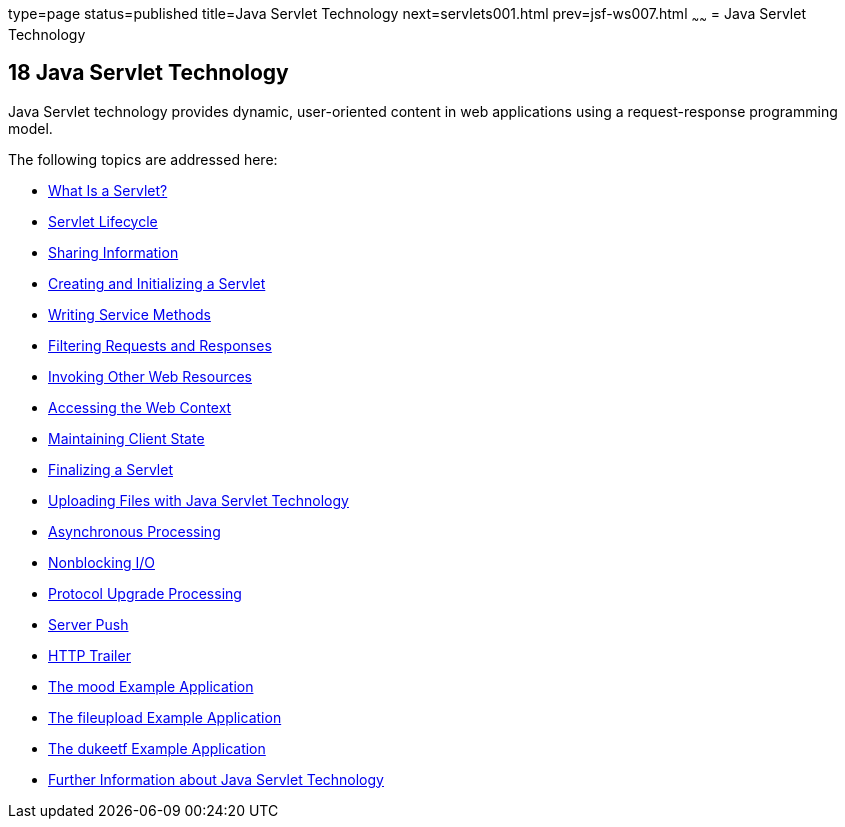 type=page
status=published
title=Java Servlet Technology
next=servlets001.html
prev=jsf-ws007.html
~~~~~~
= Java Servlet Technology


[[BNAFD]][[java-servlet-technology]]

18 Java Servlet Technology
--------------------------


Java Servlet technology provides dynamic, user-oriented content in web
applications using a request-response programming model.

The following topics are addressed here:

* link:servlets001.html#BNAFE[What Is a Servlet?]
* link:servlets002.html#BNAFI[Servlet Lifecycle]
* link:servlets003.html#BNAFO[Sharing Information]
* link:servlets004.html#BNAFU[Creating and Initializing a Servlet]
* link:servlets005.html#BNAFV[Writing Service Methods]
* link:servlets006.html#BNAGB[Filtering Requests and Responses]
* link:servlets007.html#BNAGI[Invoking Other Web Resources]
* link:servlets008.html#BNAGL[Accessing the Web Context]
* link:servlets009.html#BNAGM[Maintaining Client State]
* link:servlets010.html#BNAGS[Finalizing a Servlet]
* link:servlets011.html#BABFGCHB[Uploading Files with Java Servlet
Technology]
* link:servlets012.html#BEIGCFDF[Asynchronous Processing]
* link:servlets013.html#BEIHICDH[Nonblocking I/O]
* link:servlets014.html#BEIJHCDJ[Protocol Upgrade Processing]
* link:servlets014a.html#server-push[Server Push]
* link:servlets014b.html#http-trailer[HTTP Trailer]
* link:servlets015.html#GKCPG[The mood Example Application]
* link:servlets016.html#BABDGFJJ[The fileupload Example Application]
* link:servlets017.html#BEIFAIFF[The dukeetf Example Application]
* link:servlets018.html#BNAGW[Further Information about Java Servlet
Technology]
